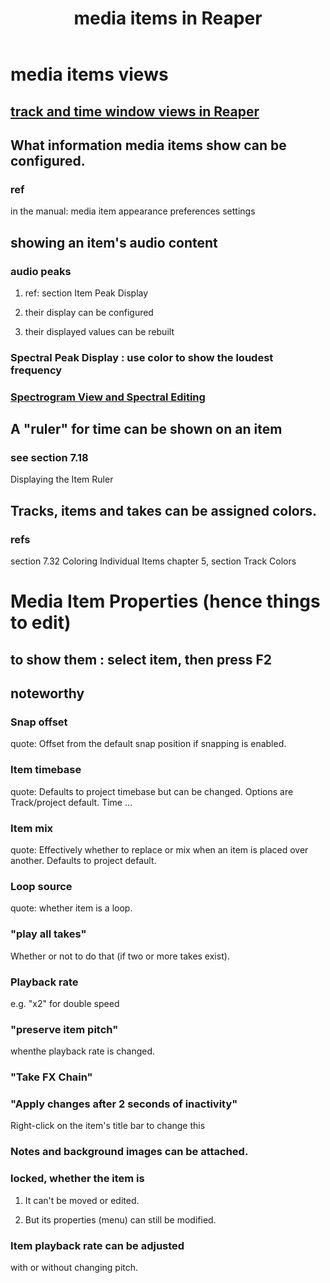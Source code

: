 :PROPERTIES:
:ID:       05af8ca3-d0f3-48ba-ab2a-07a36f61319f
:END:
#+title: media items in Reaper
* media items views
** [[id:a37ed2de-2b22-45ff-a1b3-f91b481f1021][track and time window views in Reaper]]
** What information media items show can be configured.
   :PROPERTIES:
   :ID:       f78c9054-f324-4509-a98f-e73d5cad5281
   :END:
*** ref
    in the manual:
      media item appearance preferences settings
** showing an item's audio content
*** audio peaks
**** ref: section Item Peak Display
**** their display          can be configured
**** their displayed values can be rebuilt
*** Spectral Peak Display : use color to show the loudest frequency
*** [[id:45ebc711-cc3d-4c7e-ac3e-ca1bc7099dfe][Spectrogram View and Spectral Editing]]
** A "ruler" for time can be shown on an item
   :PROPERTIES:
   :ID:       e8df34e9-f664-4163-a0ed-c1ffd8720bbb
   :END:
*** see section 7.18
    Displaying the Item Ruler
** Tracks, items and takes can be assigned colors.
   :PROPERTIES:
   :ID:       d77f251e-aba2-48ac-9b1e-cce5f88f9679
   :END:
*** refs
    section 7.32
      Coloring Individual Items
    chapter 5, section
      Track Colors
* Media Item Properties (hence things to edit)
** to show them : select item, then press F2
   :PROPERTIES:
   :ID:       7e1bcbe1-837c-4a36-8433-5843e8bc3a11
   :END:
** noteworthy
*** Snap offset
    quote:
    Offset from the default
snap position if snapping is enabled.
*** Item timebase
    quote:
    Defaults to project
timebase but can be changed. Options
are Track/project default. Time
...
*** Item mix
    quote:
    Effectively whether to replace
or mix when an item is placed over
another. Defaults to project default.
*** Loop source
    quote:
    whether item is a loop.
*** "play all takes"
    Whether or not to do that (if two or more takes exist).
*** Playback rate
    e.g. "x2" for double speed
*** "preserve item pitch"
    whenthe playback rate is changed.
*** "Take FX Chain"
*** "Apply changes after 2 seconds of inactivity"
    Right-click on the item's title bar to change this
*** Notes and background images can be attached.
    :PROPERTIES:
    :ID:       6809927f-021c-4a4a-8ca1-7d4d02bd1964
    :END:
*** locked, whether the item is
**** It can't be moved or edited.
**** But its properties (menu) can still be modified.
*** Item playback rate can be adjusted
    :PROPERTIES:
    :ID:       9e92d2ff-f4c5-4cbc-840a-8a7d49af09c1
    :END:
    with or without changing pitch.
